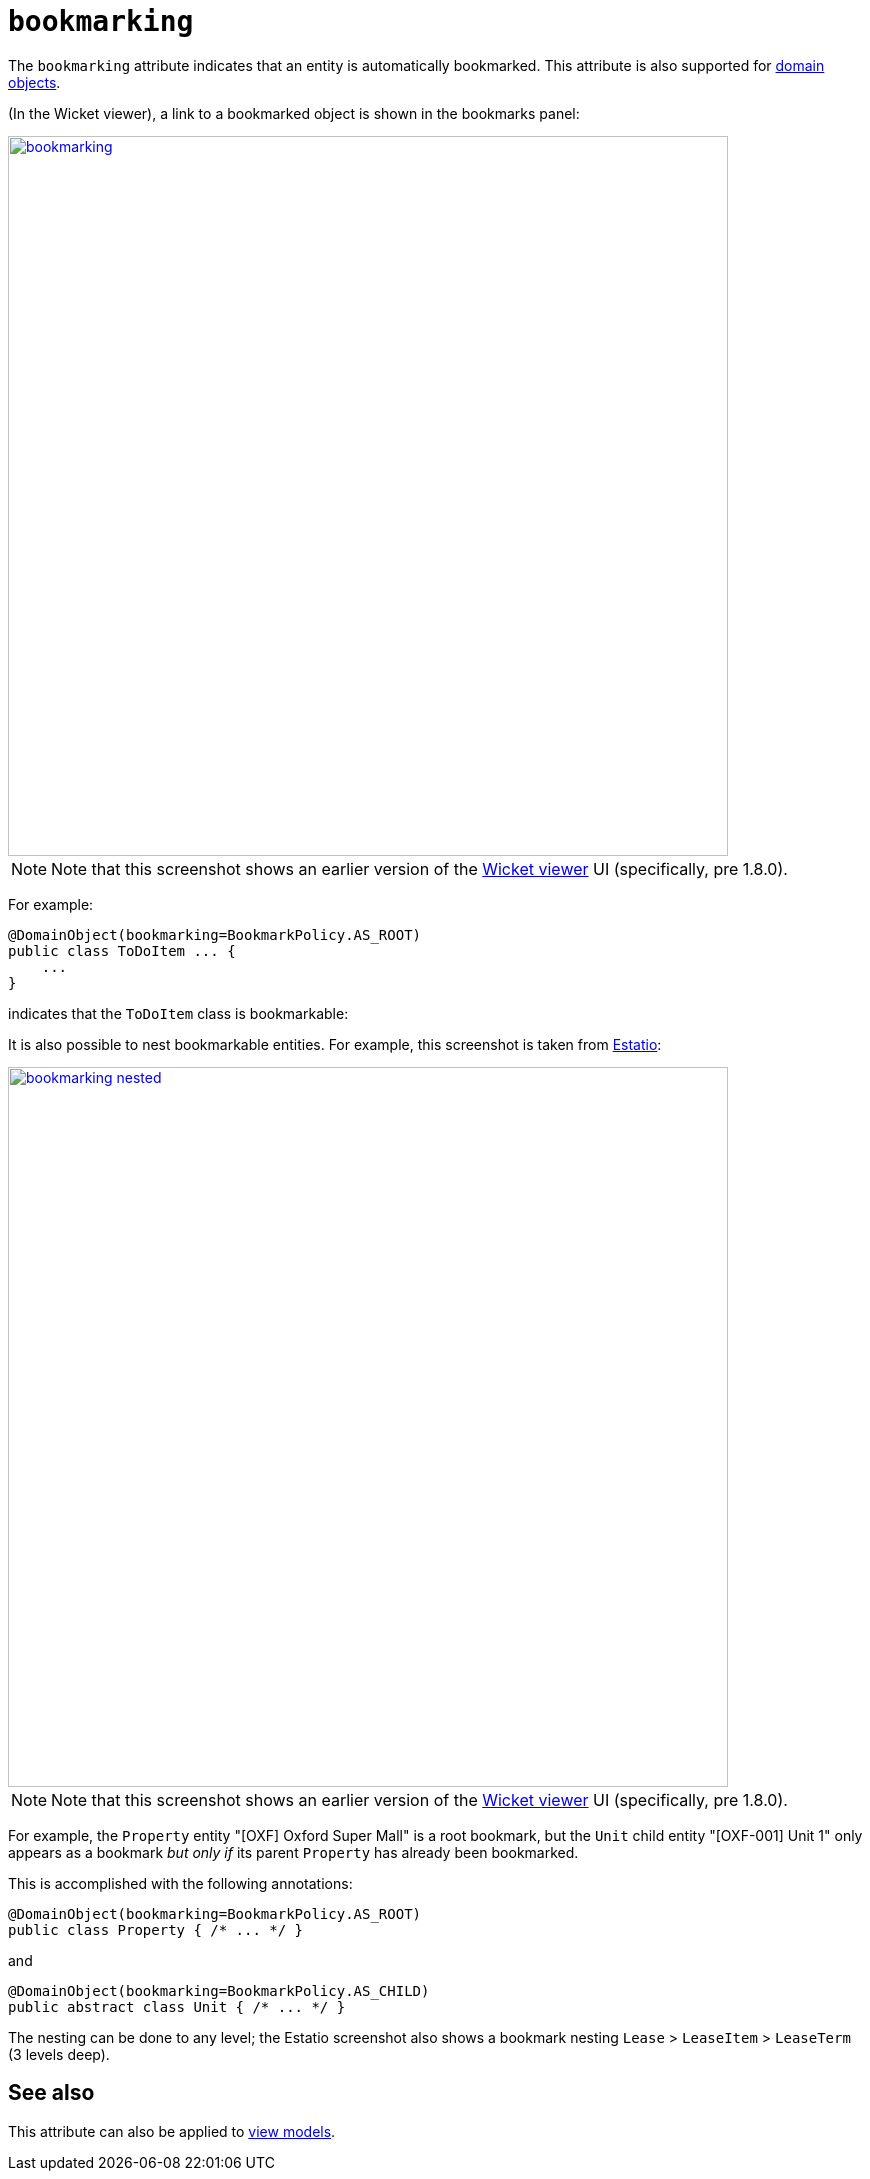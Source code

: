 = `bookmarking`
:Notice: Licensed to the Apache Software Foundation (ASF) under one or more contributor license agreements. See the NOTICE file distributed with this work for additional information regarding copyright ownership. The ASF licenses this file to you under the Apache License, Version 2.0 (the "License"); you may not use this file except in compliance with the License. You may obtain a copy of the License at. http://www.apache.org/licenses/LICENSE-2.0 . Unless required by applicable law or agreed to in writing, software distributed under the License is distributed on an "AS IS" BASIS, WITHOUT WARRANTIES OR  CONDITIONS OF ANY KIND, either express or implied. See the License for the specific language governing permissions and limitations under the License.
:page-partial:



The `bookmarking` attribute indicates that an entity is automatically bookmarked.
This attribute is also supported for  xref:refguide:applib-ant:Action.adoc#bookmarking[domain objects].

(In the Wicket viewer), a link to a bookmarked object is shown in the bookmarks panel:

image::reference-annotations/DomainObjectLayout/bookmarking.png[width="720px",link="{imagesdir}/reference-annotations/DomainObjectLayout/bookmarking.png"]

[NOTE]
====
Note that this screenshot shows an earlier version of the xref:vw:ROOT:about.adoc[Wicket viewer] UI (specifically, pre 1.8.0).
====

For example:

[source,java]
----
@DomainObject(bookmarking=BookmarkPolicy.AS_ROOT)
public class ToDoItem ... {
    ...
}
----

indicates that the `ToDoItem` class is bookmarkable:


It is also possible to nest bookmarkable entities.
For example, this screenshot is taken from http://github.com/estatio/estatio[Estatio]:

image::reference-annotations/DomainObjectLayout/bookmarking-nested.png[width="720px",link="{imagesdir}/reference-annotations/DomainObjectLayout/bookmarking-nested.png"]


[NOTE]
====
Note that this screenshot shows an earlier version of the xref:vw:ROOT:about.adoc[Wicket viewer] UI (specifically, pre 1.8.0).
====


For example, the `Property` entity "[OXF] Oxford Super Mall" is a root bookmark, but the `Unit` child entity "[OXF-001] Unit 1" only appears as a bookmark _but only if_ its parent `Property` has already been bookmarked.

This is accomplished with the following annotations:

[source,java]
----
@DomainObject(bookmarking=BookmarkPolicy.AS_ROOT)
public class Property { /* ... */ }
----

and

[source,java]
----
@DomainObject(bookmarking=BookmarkPolicy.AS_CHILD)
public abstract class Unit { /* ... */ }
----

The nesting can be done to any level; the Estatio screenshot also shows a bookmark nesting `Lease` > `LeaseItem` >  `LeaseTerm` (3 levels deep).



== See also

This attribute can also be applied to xref:refguide:applib-ant:ViewModelLayout.adoc#bookmarking[view models].

